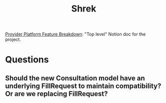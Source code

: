 #+title: Shrek
#+description: A file for organizing notes on "Project Shrek"

[[https://www.notion.so/wispinc/Provider-Platform-Feature-Breakdown-d6eb0f61633f461f83c1939e6b5c724c][Provider Platform Feature Breakdown]]: "Top level" Notion doc for the project.


* Questions
** Should the new Consultation model have an underlying FillRequest to maintain compatibility? Or are we replacing FillRequest?
